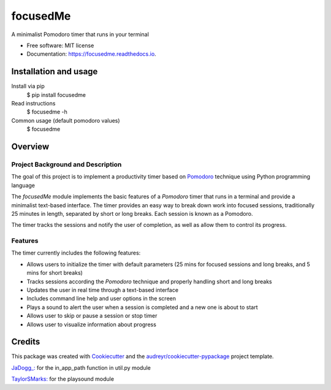 =========
focusedMe
=========


.. image:: https://img.shields.io/pypi/v/focusedme.svg
        :target: https://pypi.python.org/pypi/focusedme

.. image:: https://travis-ci.com/scopeta/focusedme.svg?branch=master
        :target: https://travis-ci.com/scopeta/focusedme        

.. image:: https://readthedocs.org/projects/focusedme/badge/?version=latest
        :target: https://focusedme.readthedocs.io/en/latest/?badge=latest
        :alt: Documentation Status




A minimalist Pomodoro timer that runs in your terminal


* Free software: MIT license
* Documentation: https://focusedme.readthedocs.io.


Installation and usage
----------------------
Install via pip
    $ pip install focusedme

Read instructions 
    $ focusedme -h

Common usage (default pomodoro values)
    $ focusedme

.. image:: docs/images/UI.png


Overview
--------

Project Background and Description
~~~~~~~~~~~~~~~~~~~~~~~~~~~~~~~~~~

The goal of this project is to implement a productivity timer based on `Pomodoro <https://en.wikipedia.org/wiki/Pomodoro_Technique>`_ technique using Python programming language


The *focusedMe* module implements the basic features of a *Pomodoro* timer that runs in a terminal and provide a minimalist text-based interface. The timer provides an easy way to break down work into focused sessions, traditionally 25 minutes in length, separated by short or long breaks. Each session is known as a Pomodoro.

The timer tracks the sessions and notify the user of completion, as well as allow them to control its progress.

Features
~~~~~~~~
The timer currently includes the following features:

- Allows users to initialize the timer with default parameters (25 mins for focused sessions and long breaks, and 5 mins for short breaks)
- Tracks sessions according the *Pomodoro* technique and properly handling short and long breaks
- Updates the user in real time through a text-based interface
- Includes command line help and user options in the screen
- Plays a sound to alert the user when a session is completed and a new one is about to start
- Allows user to skip or pause a session or stop timer
- Allows user to visualize information about progress


Credits
-------

This package was created with Cookiecutter_ and the `audreyr/cookiecutter-pypackage`_ project template.

.. _Cookiecutter: https://github.com/audreyr/cookiecutter
.. _`audreyr/cookiecutter-pypackage`: https://github.com/audreyr/cookiecutter-pypackage

`JaDogg_: <https://github.com/JaDogg/pydoro>`_ for the in_app_path function in util.py module

`TaylorSMarks: <https://github.com/TaylorSMarks/playsound>`_ for the playsound module